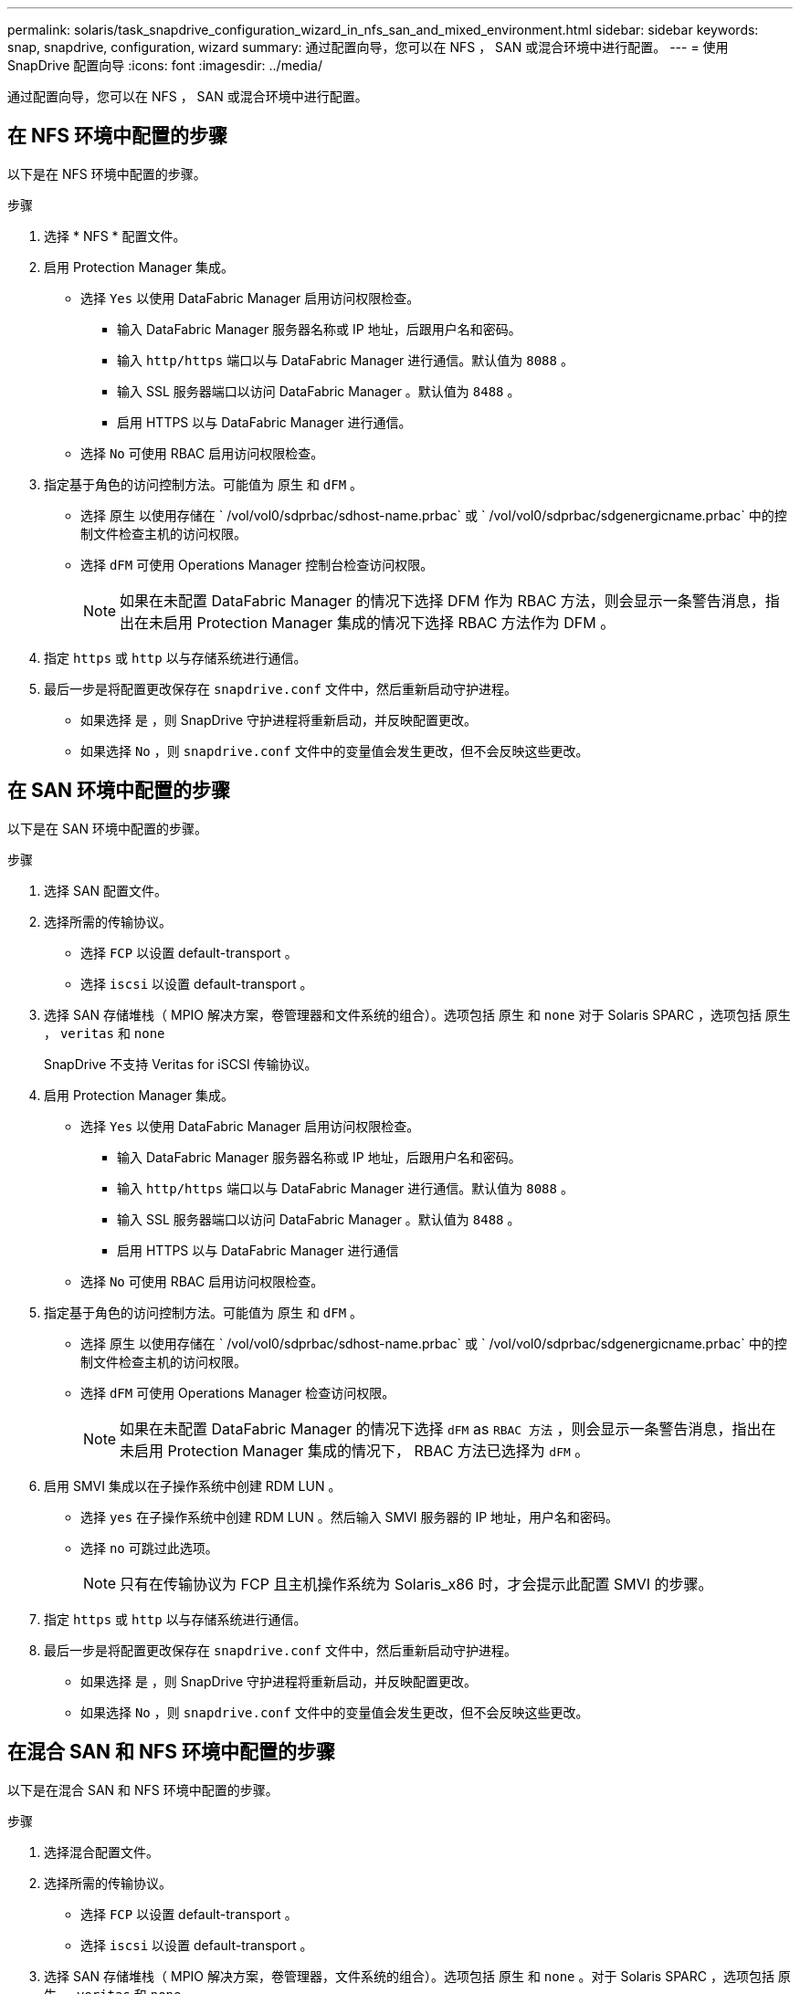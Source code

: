 ---
permalink: solaris/task_snapdrive_configuration_wizard_in_nfs_san_and_mixed_environment.html 
sidebar: sidebar 
keywords: snap, snapdrive, configuration, wizard 
summary: 通过配置向导，您可以在 NFS ， SAN 或混合环境中进行配置。 
---
= 使用 SnapDrive 配置向导
:icons: font
:imagesdir: ../media/


[role="lead"]
通过配置向导，您可以在 NFS ， SAN 或混合环境中进行配置。



== 在 NFS 环境中配置的步骤

以下是在 NFS 环境中配置的步骤。

.步骤
. 选择 * NFS * 配置文件。
. 启用 Protection Manager 集成。
+
** 选择 `Yes` 以使用 DataFabric Manager 启用访问权限检查。
+
*** 输入 DataFabric Manager 服务器名称或 IP 地址，后跟用户名和密码。
*** 输入 `http/https` 端口以与 DataFabric Manager 进行通信。默认值为 `8088` 。
*** 输入 SSL 服务器端口以访问 DataFabric Manager 。默认值为 `8488` 。
*** 启用 HTTPS 以与 DataFabric Manager 进行通信。


** 选择 `No` 可使用 RBAC 启用访问权限检查。


. 指定基于角色的访问控制方法。可能值为 `原生` 和 `dFM` 。
+
** 选择 `原生` 以使用存储在 ` /vol/vol0/sdprbac/sdhost-name.prbac` 或 ` /vol/vol0/sdprbac/sdgenergicname.prbac` 中的控制文件检查主机的访问权限。
** 选择 `dFM` 可使用 Operations Manager 控制台检查访问权限。
+

NOTE: 如果在未配置 DataFabric Manager 的情况下选择 DFM 作为 RBAC 方法，则会显示一条警告消息，指出在未启用 Protection Manager 集成的情况下选择 RBAC 方法作为 DFM 。



. 指定 `https` 或 `http` 以与存储系统进行通信。
. 最后一步是将配置更改保存在 `snapdrive.conf` 文件中，然后重新启动守护进程。
+
** 如果选择 `是` ，则 SnapDrive 守护进程将重新启动，并反映配置更改。
** 如果选择 `No` ，则 `snapdrive.conf` 文件中的变量值会发生更改，但不会反映这些更改。






== 在 SAN 环境中配置的步骤

以下是在 SAN 环境中配置的步骤。

.步骤
. 选择 SAN 配置文件。
. 选择所需的传输协议。
+
** 选择 `FCP` 以设置 default-transport 。
** 选择 `iscsi` 以设置 default-transport 。


. 选择 SAN 存储堆栈（ MPIO 解决方案，卷管理器和文件系统的组合）。选项包括 `原生` 和 `none` 对于 Solaris SPARC ，选项包括 `原生` ， `veritas` 和 `none`
+
SnapDrive 不支持 Veritas for iSCSI 传输协议。

. 启用 Protection Manager 集成。
+
** 选择 `Yes` 以使用 DataFabric Manager 启用访问权限检查。
+
*** 输入 DataFabric Manager 服务器名称或 IP 地址，后跟用户名和密码。
*** 输入 `http/https` 端口以与 DataFabric Manager 进行通信。默认值为 `8088` 。
*** 输入 SSL 服务器端口以访问 DataFabric Manager 。默认值为 `8488` 。
*** 启用 HTTPS 以与 DataFabric Manager 进行通信


** 选择 `No` 可使用 RBAC 启用访问权限检查。


. 指定基于角色的访问控制方法。可能值为 `原生` 和 `dFM` 。
+
** 选择 `原生` 以使用存储在 ` /vol/vol0/sdprbac/sdhost-name.prbac` 或 ` /vol/vol0/sdprbac/sdgenergicname.prbac` 中的控制文件检查主机的访问权限。
** 选择 `dFM` 可使用 Operations Manager 检查访问权限。
+

NOTE: 如果在未配置 DataFabric Manager 的情况下选择 `dFM` as `RBAC 方法` ，则会显示一条警告消息，指出在未启用 Protection Manager 集成的情况下， RBAC 方法已选择为 `dFM` 。



. 启用 SMVI 集成以在子操作系统中创建 RDM LUN 。
+
** 选择 `yes` 在子操作系统中创建 RDM LUN 。然后输入 SMVI 服务器的 IP 地址，用户名和密码。
** 选择 `no` 可跳过此选项。
+

NOTE: 只有在传输协议为 FCP 且主机操作系统为 Solaris_x86 时，才会提示此配置 SMVI 的步骤。



. 指定 `https` 或 `http` 以与存储系统进行通信。
. 最后一步是将配置更改保存在 `snapdrive.conf` 文件中，然后重新启动守护进程。
+
** 如果选择 `是` ，则 SnapDrive 守护进程将重新启动，并反映配置更改。
** 如果选择 `No` ，则 `snapdrive.conf` 文件中的变量值会发生更改，但不会反映这些更改。






== 在混合 SAN 和 NFS 环境中配置的步骤

以下是在混合 SAN 和 NFS 环境中配置的步骤。

.步骤
. 选择混合配置文件。
. 选择所需的传输协议。
+
** 选择 `FCP` 以设置 default-transport 。
** 选择 `iscsi` 以设置 default-transport 。


. 选择 SAN 存储堆栈（ MPIO 解决方案，卷管理器，文件系统的组合）。选项包括 `原生` 和 `none` 。对于 Solaris SPARC ，选项包括 `原生` ， `veritas` 和 `none`
+
SnapDrive 不支持 Veritas for iSCSI 传输协议。

. 启用 Protection Manager 集成。
+
** 选择 `Yes` 以使用 DataFabric Manager 启用访问权限检查
+
*** 输入 DataFabric Manager 服务器名称或 IP 地址，后跟用户名和密码。
*** 输入 `http/https` 端口以与 DataFabric Manager 进行通信。默认值为 `8088` 。
*** 输入 SSL 服务器端口以访问 DataFabric Manager 。默认值为 `8488` 。
*** 启用 HTTPS 以与 DataFabric Manager 进行通信。


** 选择 `No` 可使用 RBAC 启用访问权限检查。


. 指定基于角色的访问控制方法。可能值为 `原生` 和 `dFM` 。
+
** 选择 `原生` 以使用存储在 ` /vol/vol0/sdprbac/sdhost-name.prbac` 或 ` /vol/vol0/sdprbac/sdgenergicname.prbac` 中的控制文件检查主机的访问权限
** 选择 `dFM` 可使用 Operations Manager 控制台检查访问权限。
+

NOTE: 如果在未配置 DataFabric Manager 的情况下选择 `dFM` as `RBAC 方法` ，则会显示一条警告消息，指出在未启用 Protection Manager 集成的情况下， RBAC 方法已选择为 `dFM` 。



. 启用 SMVI 集成以在子操作系统中创建 RDM LUN 。
+
** 选择 `yes` 在子操作系统中创建 RDM LUN 。然后输入 SMVI 服务器的 IP 地址，用户名和密码。
** 选择 `no` 可跳过此选项。
+

NOTE: 只有在传输协议为 FCP 且主机操作系统为 Solaris_x86 时，才会提示此配置 SMVI 的步骤。



. 指定 `https` 或 `http` 以与存储系统进行通信。
. 最后一步是将配置更改保存在 `snapdrive.conf` 文件中，然后重新启动守护进程。
+
** 如果选择 `是` ，则 SnapDrive 守护进程将重新启动，并反映配置更改。
** 如果选择 `No` ，则 `snapdrive.conf` 文件中的变量值会发生更改，但不会反映这些更改。




SnapDrive 会修改 `snapdrive.conf` 文件中的以下变量。

* ` contact-http-dfm_port_`
* ` -contact-ssl-dfm_port_`
* ` 使用 https 到 dfm_`
* `` default-transport_
* ` 使用 https 到存储器 _`
* ` fsttype_`
* ` 多路径类型 _`
* ` vmtype_`
* ` RBAC 方法 _`
* ` RBAC 缓存 _`

